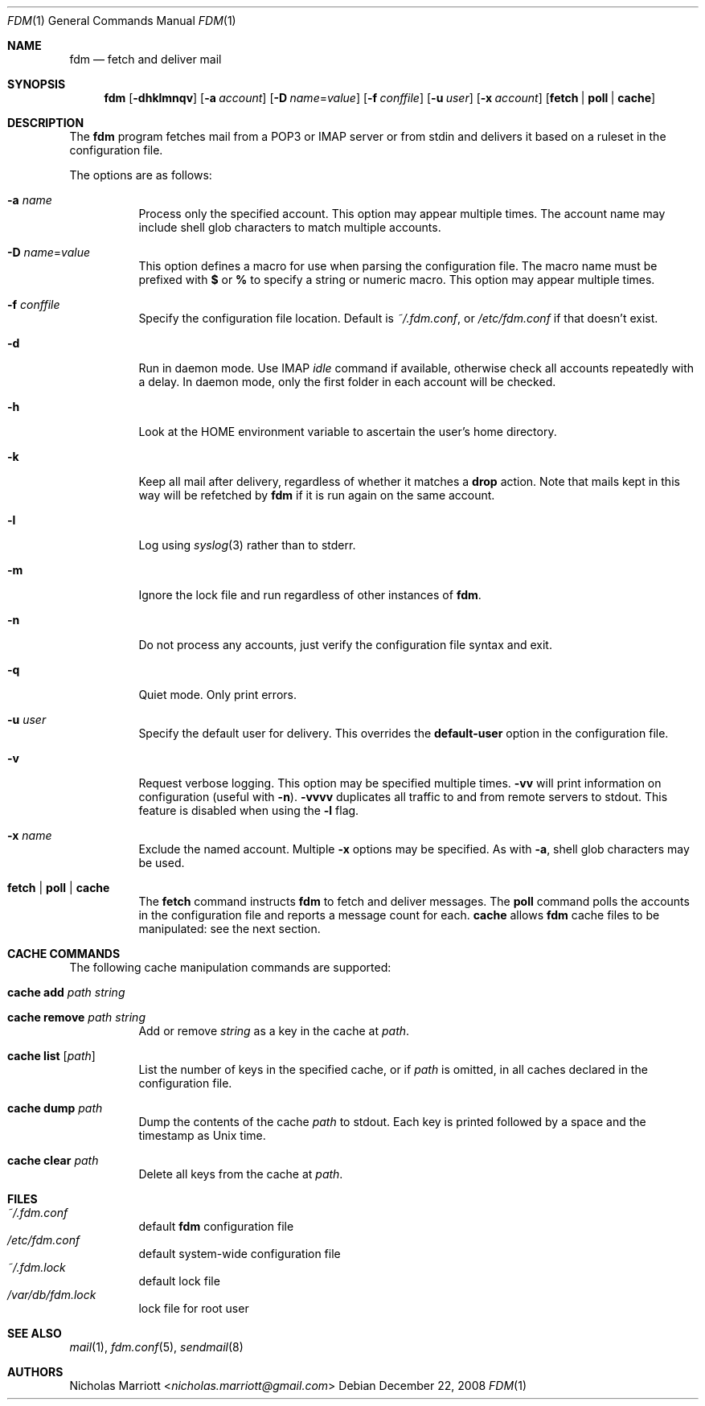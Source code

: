 .\" $Id$
.\"
.\" Copyright (c) 2006 Nicholas Marriott <nicholas.marriott@gmail.com>
.\"
.\" Permission to use, copy, modify, and distribute this software for any
.\" purpose with or without fee is hereby granted, provided that the above
.\" copyright notice and this permission notice appear in all copies.
.\"
.\" THE SOFTWARE IS PROVIDED "AS IS" AND THE AUTHOR DISCLAIMS ALL WARRANTIES
.\" WITH REGARD TO THIS SOFTWARE INCLUDING ALL IMPLIED WARRANTIES OF
.\" MERCHANTABILITY AND FITNESS. IN NO EVENT SHALL THE AUTHOR BE LIABLE FOR
.\" ANY SPECIAL, DIRECT, INDIRECT, OR CONSEQUENTIAL DAMAGES OR ANY DAMAGES
.\" WHATSOEVER RESULTING FROM LOSS OF MIND, USE, DATA OR PROFITS, WHETHER
.\" IN AN ACTION OF CONTRACT, NEGLIGENCE OR OTHER TORTIOUS ACTION, ARISING
.\" OUT OF OR IN CONNECTION WITH THE USE OR PERFORMANCE OF THIS SOFTWARE.
.\"
.Dd December 22, 2008
.Dt FDM 1
.Os
.Sh NAME
.Nm fdm
.Nd "fetch and deliver mail"
.Sh SYNOPSIS
.Nm fdm
.Bk -words
.Op Fl dhklmnqv
.Op Fl a Ar account
.Op Fl D Ar name Ns = Ns Ar value
.Op Fl f Ar conffile
.Op Fl u Ar user
.Op Fl x Ar account
.Op Cm fetch | poll | cache
.Ek
.Sh DESCRIPTION
The
.Nm
program fetches mail from a POP3 or IMAP server or from
.Dv stdin
and delivers it based on a ruleset in the configuration file.
.Pp
The options are as follows:
.Bl -tag -width Ds
.It Fl a Ar name
Process only the specified account.
This option may appear multiple times.
The account name may include shell glob characters to match multiple accounts.
.It Fl D Ar name Ns = Ns Ar value
This option defines a macro for use when parsing the configuration file.
The macro name must be prefixed with
.Li $
or
.Li %
to specify a string or numeric macro.
This option may appear multiple times.
.It Fl f Ar conffile
Specify the configuration file location.
Default is
.Pa ~/.fdm.conf ,
or
.Pa /etc/fdm.conf
if that doesn't exist.
.It Fl d
Run in daemon mode. Use IMAP
.Pa idle
command if available, otherwise check all accounts repeatedly with a 
delay. In daemon mode, only the first folder in each account will be
checked.
.It Fl h
Look at the
.Ev HOME
environment variable to ascertain the user's home directory.
.It Fl k
Keep all mail after delivery, regardless of whether it matches a
.Ic drop
action.
Note that mails kept in this way will be refetched by
.Nm
if it is run again on the same account.
.It Fl l
Log using
.Xr syslog 3
rather than to
.Dv stderr .
.It Fl m
Ignore the lock file and run regardless of other instances of
.Nm .
.It Fl n
Do not process any accounts, just verify the configuration file syntax and exit.
.It Fl q
Quiet mode. Only print errors.
.It Fl u Ar user
Specify the default user for delivery.
This overrides the
.Ic default-user
option in the configuration file.
.It Fl v
Request verbose logging.
This option may be specified multiple times.
.Fl vv
will print information on configuration (useful with
.Fl n ) .
.Fl vvvv
duplicates all traffic to and from remote servers to
.Dv stdout .
This feature is disabled when using the
.Fl l
flag.
.It Fl x Ar name
Exclude the named account.
Multiple
.Fl x
options may be specified.
As with
.Fl a ,
shell glob characters may be used.
.It Cm fetch | poll | cache
The
.Cm fetch
command instructs
.Nm
to fetch and deliver messages.
The
.Cm poll
command polls the accounts in the configuration file and reports a message
count for each.
.Cm cache
allows
.Nm
cache files to be manipulated: see the next section.
.El
.Sh CACHE COMMANDS
The following cache manipulation commands are supported:
.Bl -tag -width Ds
.It Ic cache Ic add Ar path Ar string
.It Ic cache Ic remove Ar path Ar string
Add or remove
.Ar string
as a key in the cache at
.Ar path .
.It Ic cache Ic list Op Ar path
List the number of keys in the specified cache, or if
.Ar path
is omitted, in all caches declared in the configuration file.
.It Ic cache Ic dump Ar path
Dump the contents of the cache
.Ar path
to
.Dv stdout .
Each key is printed followed by a space and the timestamp as Unix time.
.It Ic cache Ic clear Ar path
Delete all keys from the cache at
.Ar path .
.El
.Sh FILES
.Bl -tag -width Ds -compact
.It Pa ~/.fdm.conf
default
.Nm
configuration file
.It Pa /etc/fdm.conf
default system-wide configuration file
.It Pa ~/.fdm.lock
default lock file
.It Pa /var/db/fdm.lock
lock file for root user
.El
.Sh SEE ALSO
.Xr mail 1 ,
.Xr fdm.conf 5 ,
.Xr sendmail 8
.Sh AUTHORS
.An Nicholas Marriott Aq Mt nicholas.marriott@gmail.com

